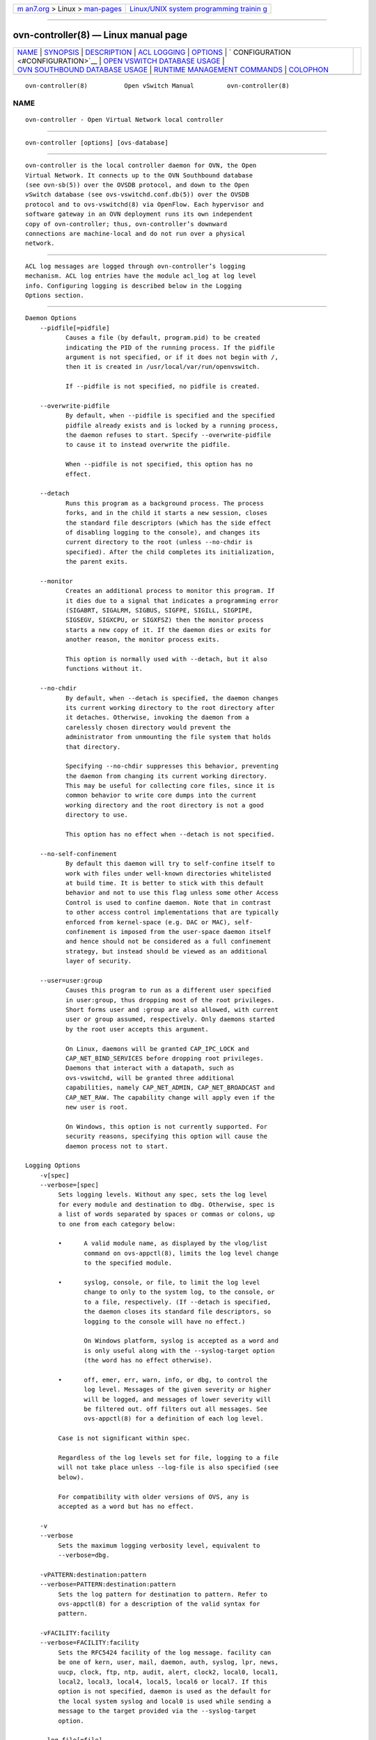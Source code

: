 .. container:: page-top

.. container:: nav-bar

   +----------------------------------+----------------------------------+
   | `m                               | `Linux/UNIX system programming   |
   | an7.org <../../../index.html>`__ | trainin                          |
   | > Linux >                        | g <http://man7.org/training/>`__ |
   | `man-pages <../index.html>`__    |                                  |
   +----------------------------------+----------------------------------+

--------------

ovn-controller(8) — Linux manual page
=====================================

+-----------------------------------+-----------------------------------+
| `NAME <#NAME>`__ \|               |                                   |
| `SYNOPSIS <#SYNOPSIS>`__ \|       |                                   |
| `DESCRIPTION <#DESCRIPTION>`__ \| |                                   |
| `ACL LOGGING <#ACL_LOGGING>`__ \| |                                   |
| `OPTIONS <#OPTIONS>`__ \|         |                                   |
| `                                 |                                   |
| CONFIGURATION <#CONFIGURATION>`__ |                                   |
| \|                                |                                   |
| `OPEN VSWITCH DATABASE USAGE      |                                   |
| <#OPEN_VSWITCH_DATABASE_USAGE>`__ |                                   |
| \|                                |                                   |
| `OVN SOUTHBOUND DATABASE USAGE <# |                                   |
| OVN_SOUTHBOUND_DATABASE_USAGE>`__ |                                   |
| \|                                |                                   |
| `RUNTIME MANAGEMENT COMMANDS      |                                   |
| <#RUNTIME_MANAGEMENT_COMMANDS>`__ |                                   |
| \| `COLOPHON <#COLOPHON>`__       |                                   |
+-----------------------------------+-----------------------------------+
| .. container:: man-search-box     |                                   |
+-----------------------------------+-----------------------------------+

::

   ovn-controller(8)          Open vSwitch Manual         ovn-controller(8)

NAME
-------------------------------------------------

::

          ovn-controller - Open Virtual Network local controller


---------------------------------------------------------

::

          ovn-controller [options] [ovs-database]


---------------------------------------------------------------

::

          ovn-controller is the local controller daemon for OVN, the Open
          Virtual Network. It connects up to the OVN Southbound database
          (see ovn-sb(5)) over the OVSDB protocol, and down to the Open
          vSwitch database (see ovs-vswitchd.conf.db(5)) over the OVSDB
          protocol and to ovs-vswitchd(8) via OpenFlow. Each hypervisor and
          software gateway in an OVN deployment runs its own independent
          copy of ovn-controller; thus, ovn-controller’s downward
          connections are machine-local and do not run over a physical
          network.


---------------------------------------------------------------

::

          ACL log messages are logged through ovn-controller’s logging
          mechanism. ACL log entries have the module acl_log at log level
          info. Configuring logging is described below in the Logging
          Options section.


-------------------------------------------------------

::

      Daemon Options
          --pidfile[=pidfile]
                 Causes a file (by default, program.pid) to be created
                 indicating the PID of the running process. If the pidfile
                 argument is not specified, or if it does not begin with /,
                 then it is created in /usr/local/var/run/openvswitch.

                 If --pidfile is not specified, no pidfile is created.

          --overwrite-pidfile
                 By default, when --pidfile is specified and the specified
                 pidfile already exists and is locked by a running process,
                 the daemon refuses to start. Specify --overwrite-pidfile
                 to cause it to instead overwrite the pidfile.

                 When --pidfile is not specified, this option has no
                 effect.

          --detach
                 Runs this program as a background process. The process
                 forks, and in the child it starts a new session, closes
                 the standard file descriptors (which has the side effect
                 of disabling logging to the console), and changes its
                 current directory to the root (unless --no-chdir is
                 specified). After the child completes its initialization,
                 the parent exits.

          --monitor
                 Creates an additional process to monitor this program. If
                 it dies due to a signal that indicates a programming error
                 (SIGABRT, SIGALRM, SIGBUS, SIGFPE, SIGILL, SIGPIPE,
                 SIGSEGV, SIGXCPU, or SIGXFSZ) then the monitor process
                 starts a new copy of it. If the daemon dies or exits for
                 another reason, the monitor process exits.

                 This option is normally used with --detach, but it also
                 functions without it.

          --no-chdir
                 By default, when --detach is specified, the daemon changes
                 its current working directory to the root directory after
                 it detaches. Otherwise, invoking the daemon from a
                 carelessly chosen directory would prevent the
                 administrator from unmounting the file system that holds
                 that directory.

                 Specifying --no-chdir suppresses this behavior, preventing
                 the daemon from changing its current working directory.
                 This may be useful for collecting core files, since it is
                 common behavior to write core dumps into the current
                 working directory and the root directory is not a good
                 directory to use.

                 This option has no effect when --detach is not specified.

          --no-self-confinement
                 By default this daemon will try to self-confine itself to
                 work with files under well-known directories whitelisted
                 at build time. It is better to stick with this default
                 behavior and not to use this flag unless some other Access
                 Control is used to confine daemon. Note that in contrast
                 to other access control implementations that are typically
                 enforced from kernel-space (e.g. DAC or MAC), self-
                 confinement is imposed from the user-space daemon itself
                 and hence should not be considered as a full confinement
                 strategy, but instead should be viewed as an additional
                 layer of security.

          --user=user:group
                 Causes this program to run as a different user specified
                 in user:group, thus dropping most of the root privileges.
                 Short forms user and :group are also allowed, with current
                 user or group assumed, respectively. Only daemons started
                 by the root user accepts this argument.

                 On Linux, daemons will be granted CAP_IPC_LOCK and
                 CAP_NET_BIND_SERVICES before dropping root privileges.
                 Daemons that interact with a datapath, such as
                 ovs-vswitchd, will be granted three additional
                 capabilities, namely CAP_NET_ADMIN, CAP_NET_BROADCAST and
                 CAP_NET_RAW. The capability change will apply even if the
                 new user is root.

                 On Windows, this option is not currently supported. For
                 security reasons, specifying this option will cause the
                 daemon process not to start.

      Logging Options
          -v[spec]
          --verbose=[spec]
               Sets logging levels. Without any spec, sets the log level
               for every module and destination to dbg. Otherwise, spec is
               a list of words separated by spaces or commas or colons, up
               to one from each category below:

               •      A valid module name, as displayed by the vlog/list
                      command on ovs-appctl(8), limits the log level change
                      to the specified module.

               •      syslog, console, or file, to limit the log level
                      change to only to the system log, to the console, or
                      to a file, respectively. (If --detach is specified,
                      the daemon closes its standard file descriptors, so
                      logging to the console will have no effect.)

                      On Windows platform, syslog is accepted as a word and
                      is only useful along with the --syslog-target option
                      (the word has no effect otherwise).

               •      off, emer, err, warn, info, or dbg, to control the
                      log level. Messages of the given severity or higher
                      will be logged, and messages of lower severity will
                      be filtered out. off filters out all messages. See
                      ovs-appctl(8) for a definition of each log level.

               Case is not significant within spec.

               Regardless of the log levels set for file, logging to a file
               will not take place unless --log-file is also specified (see
               below).

               For compatibility with older versions of OVS, any is
               accepted as a word but has no effect.

          -v
          --verbose
               Sets the maximum logging verbosity level, equivalent to
               --verbose=dbg.

          -vPATTERN:destination:pattern
          --verbose=PATTERN:destination:pattern
               Sets the log pattern for destination to pattern. Refer to
               ovs-appctl(8) for a description of the valid syntax for
               pattern.

          -vFACILITY:facility
          --verbose=FACILITY:facility
               Sets the RFC5424 facility of the log message. facility can
               be one of kern, user, mail, daemon, auth, syslog, lpr, news,
               uucp, clock, ftp, ntp, audit, alert, clock2, local0, local1,
               local2, local3, local4, local5, local6 or local7. If this
               option is not specified, daemon is used as the default for
               the local system syslog and local0 is used while sending a
               message to the target provided via the --syslog-target
               option.

          --log-file[=file]
               Enables logging to a file. If file is specified, then it is
               used as the exact name for the log file. The default log
               file name used if file is omitted is
               /usr/local/var/log/openvswitch/program.log.

          --syslog-target=host:port
               Send syslog messages to UDP port on host, in addition to the
               system syslog. The host must be a numerical IP address, not
               a hostname.

          --syslog-method=method
               Specify method as how syslog messages should be sent to
               syslog daemon. The following forms are supported:

               •      libc, to use the libc syslog() function. Downside of
                      using this options is that libc adds fixed prefix to
                      every message before it is actually sent to the
                      syslog daemon over /dev/log UNIX domain socket.

               •      unix:file, to use a UNIX domain socket directly. It
                      is possible to specify arbitrary message format with
                      this option. However, rsyslogd 8.9 and older versions
                      use hard coded parser function anyway that limits
                      UNIX domain socket use. If you want to use arbitrary
                      message format with older rsyslogd versions, then use
                      UDP socket to localhost IP address instead.

               •      udp:ip:port, to use a UDP socket. With this method it
                      is possible to use arbitrary message format also with
                      older rsyslogd. When sending syslog messages over UDP
                      socket extra precaution needs to be taken into
                      account, for example, syslog daemon needs to be
                      configured to listen on the specified UDP port,
                      accidental iptables rules could be interfering with
                      local syslog traffic and there are some security
                      considerations that apply to UDP sockets, but do not
                      apply to UNIX domain sockets.

               •      null, to discard all messages logged to syslog.

               The default is taken from the OVS_SYSLOG_METHOD environment
               variable; if it is unset, the default is libc.

      PKI Options
          PKI configuration is required in order to use SSL for the
          connections to the Northbound and Southbound databases.

                 -p privkey.pem
                 --private-key=privkey.pem
                      Specifies a PEM file containing the private key used
                      as identity for outgoing SSL connections.

                 -c cert.pem
                 --certificate=cert.pem
                      Specifies a PEM file containing a certificate that
                      certifies the private key specified on -p or
                      --private-key to be trustworthy. The certificate must
                      be signed by the certificate authority (CA) that the
                      peer in SSL connections will use to verify it.

                 -C cacert.pem
                 --ca-cert=cacert.pem
                      Specifies a PEM file containing the CA certificate
                      for verifying certificates presented to this program
                      by SSL peers. (This may be the same certificate that
                      SSL peers use to verify the certificate specified on
                      -c or --certificate, or it may be a different one,
                      depending on the PKI design in use.)

                 -C none
                 --ca-cert=none
                      Disables verification of certificates presented by
                      SSL peers. This introduces a security risk, because
                      it means that certificates cannot be verified to be
                      those of known trusted hosts.

                 --bootstrap-ca-cert=cacert.pem
                        When cacert.pem exists, this option has the same
                        effect as -C or --ca-cert. If it does not exist,
                        then the executable will attempt to obtain the CA
                        certificate from the SSL peer on its first SSL
                        connection and save it to the named PEM file. If it
                        is successful, it will immediately drop the
                        connection and reconnect, and from then on all SSL
                        connections must be authenticated by a certificate
                        signed by the CA certificate thus obtained.

                        This option exposes the SSL connection to a man-in-
                        the-middle attack obtaining the initial CA
                        certificate, but it may be useful for
                        bootstrapping.

                        This option is only useful if the SSL peer sends
                        its CA certificate as part of the SSL certificate
                        chain. The SSL protocol does not require the server
                        to send the CA certificate.

                        This option is mutually exclusive with -C and
                        --ca-cert.

                 --peer-ca-cert=peer-cacert.pem
                        Specifies a PEM file that contains one or more
                        additional certificates to send to SSL peers. peer-
                        cacert.pem should be the CA certificate used to
                        sign the program’s own certificate, that is, the
                        certificate specified on -c or --certificate. If
                        the program’s certificate is self-signed, then
                        --certificate and --peer-ca-cert should specify the
                        same file.

                        This option is not useful in normal operation,
                        because the SSL peer must already have the CA
                        certificate for the peer to have any confidence in
                        the program’s identity. However, this offers a way
                        for a new installation to bootstrap the CA
                        certificate on its first SSL connection.

      Other Options
          -h
          --help
               Prints a brief help message to the console.

          -V
          --version
               Prints version information to the console.


-------------------------------------------------------------------

::

          ovn-controller retrieves most of its configuration information
          from the local Open vSwitch’s ovsdb-server instance. The default
          location is db.sock in the local Open vSwitch’s "run" directory.
          It may be overridden by specifying the ovs-database argument as
          an OVSDB active or passive connection method, as described in
          ovsdb(7).

          ovn-controller assumes it gets configuration information from the
          following keys in the Open_vSwitch table of the local OVS
          instance:

                 external_ids:system-id
                        The chassis name to use in the Chassis table.

                 external_ids:hostname
                        The hostname to use in the Chassis table.

                 external_ids:ovn-bridge
                        The integration bridge to which logical ports are
                        attached. The default is br-int. If this bridge
                        does not exist when ovn-controller starts, it will
                        be created automatically with the default
                        configuration suggested in ovn-architecture(7).

                 external_ids:ovn-bridge-datapath-type
                        This configuration is optional. If set, then the
                        datapath type of the integration bridge will be set
                        to the configured value. If this option is not set,
                        then ovn-controller will not modify the existing
                        datapath-type of the integration bridge.

                 external_ids:ovn-remote
                        The OVN database that this system should connect to
                        for its configuration, in one of the same forms
                        documented above for the ovs-database.

                 external_ids:ovn-remote-probe-interval
                        The inactivity probe interval of the connection to
                        the OVN database, in milliseconds. If the value is
                        zero, it disables the connection keepalive feature.

                        If the value is nonzero, then it will be forced to
                        a value of at least 1000 ms.

                 external_ids:ovn-openflow-probe-interval
                        The inactivity probe interval of the OpenFlow
                        connection to the OpenvSwitch integration bridge,
                        in seconds. If the value is zero, it disables the
                        connection keepalive feature.

                        If the value is nonzero, then it will be forced to
                        a value of at least 5s.

                 external_ids:ovn-encap-type
                        The encapsulation type that a chassis should use to
                        connect to this node. Multiple encapsulation types
                        may be specified with a comma-separated list. Each
                        listed encapsulation type will be paired with
                        ovn-encap-ip.

                        Supported tunnel types for connecting hypervisors
                        are geneve and stt. Gateways may use geneve, vxlan,
                        or stt.

                        Due to the limited amount of metadata in vxlan, the
                        capabilities and performance of connected gateways
                        will be reduced versus other tunnel formats.

                 external_ids:ovn-encap-ip
                        The IP address that a chassis should use to connect
                        to this node using encapsulation types specified by
                        external_ids:ovn-encap-type.

                 external_ids:ovn-bridge-mappings
                        A list of key-value pairs that map a physical
                        network name to a local ovs bridge that provides
                        connectivity to that network. An example value
                        mapping two physical network names to two ovs
                        bridges would be:
                        physnet1:br-eth0,physnet2:br-eth1.

                 external_ids:ovn-encap-csum
                        ovn-encap-csum indicates that encapsulation
                        checksums can be transmitted and received with
                        reasonable performance. It is a hint to senders
                        transmitting data to this chassis that they should
                        use checksums to protect OVN metadata. Set to true
                        to enable or false to disable. Depending on the
                        capabilities of the network interface card,
                        enabling encapsulation checksum may incur
                        performance loss. In such cases, encapsulation
                        checksums can be disabled.

                 external_ids:ovn-cms-options
                        A list of options that will be consumed by the CMS
                        Plugin and which specific to this particular
                        chassis. An example would be:
                        cms_option1,cms_option2:foo.

                 external_ids:ovn-transport-zones
                        The transport zone(s) that this chassis belongs to.
                        Transport zones is a way to group different chassis
                        so that tunnels are only formed between members of
                        the same group(s). Multiple transport zones may be
                        specified with a comma-separated list. For example:
                        tz1,tz2,tz3.

                        If not set, the Chassis will be considered part of
                        a default transport zone.

                 external_ids:ovn-chassis-mac-mappings
                        A list of key-value pairs that map a chassis
                        specific mac to a physical network name. An example
                        value mapping two chassis macs to two physical
                        network names would be:
                        physnet1:aa:bb:cc:dd:ee:ff,physnet2:a1:b2:c3:d4:e5:f6.
                        These are the macs that ovn-controller will replace
                        a router port mac with, if packet is going from a
                        distributed router port on vlan type logical
                        switch.

          ovn-controller reads the following values from the Open_vSwitch
          database of the local OVS instance:

                 datapath-type from Bridge table
                        This value is read from local OVS integration
                        bridge row of Bridge table and populated in
                        external_ids:datapath-type of the Chassis table in
                        the OVN_Southbound database.

                 iface-types from Open_vSwitch table
                        This value is populated in external_ids:iface-types
                        of the Chassis table in the OVN_Southbound
                        database.

                 private_key, certificate, ca_cert, and bootstrap_ca_cert
                 from SSL table
                        These values provide the SSL configuration used for
                        connecting to the OVN southbound database server
                        when an SSL connection type is configured via
                        external_ids:ovn-remote. Note that this SSL
                        configuration can also be provided via command-line
                        options, the configuration in the database takes
                        precedence if both are present.


-----------------------------------------------------------------------------------------------

::

          ovn-controller uses a number of external_ids keys in the Open
          vSwitch database to keep track of ports and interfaces. For
          proper operation, users should not change or clear these keys:

                 external_ids:ovn-chassis-id in the Port table
                        The presence of this key identifies a tunnel port
                        within the integration bridge as one created by
                        ovn-controller to reach a remote chassis. Its value
                        is the chassis ID of the remote chassis.

                 external_ids:ct-zone-* in the Bridge table
                        Logical ports and gateway routers are assigned a
                        connection tracking zone by ovn-controller for
                        stateful services. To keep state across restarts of
                        ovn-controller, these keys are stored in the
                        integration bridge’s Bridge table. The name
                        contains a prefix of ct-zone- followed by the name
                        of the logical port or gateway router’s zone key.
                        The value for this key identifies the zone used for
                        this port.

                 external_ids:ovn-localnet-port in the Port table
                        The presence of this key identifies a patch port as
                        one created by ovn-controller to connect the
                        integration bridge and another bridge to implement
                        a localnet logical port. Its value is the name of
                        the logical port with type set to localnet that the
                        port implements. See
                        external_ids:ovn-bridge-mappings, above, for more
                        information.

                        Each localnet logical port is implemented as a pair
                        of patch ports, one in the integration bridge, one
                        in a different bridge, with the same
                        external_ids:ovn-localnet-port value.

                 external_ids:ovn-l2gateway-port in the Port table
                        The presence of this key identifies a patch port as
                        one created by ovn-controller to connect the
                        integration bridge and another bridge to implement
                        a l2gateway logical port. Its value is the name of
                        the logical port with type set to l2gateway that
                        the port implements. See
                        external_ids:ovn-bridge-mappings, above, for more
                        information.

                        Each l2gateway logical port is implemented as a
                        pair of patch ports, one in the integration bridge,
                        one in a different bridge, with the same
                        external_ids:ovn-l2gateway-port value.

                 external-ids:ovn-l3gateway-port in the Port table
                        This key identifies a patch port as one created by
                        ovn-controller to implement a l3gateway logical
                        port. Its value is the name of the logical port
                        with type set to l3gateway. This patch port is
                        similar to the OVN logical patch port, except that
                        l3gateway port can only be bound to a paticular
                        chassis.

                 external-ids:ovn-logical-patch-port in the Port table
                        This key identifies a patch port as one created by
                        ovn-controller to implement an OVN logical patch
                        port within the integration bridge. Its value is
                        the name of the OVN logical patch port that it
                        implements.


---------------------------------------------------------------------------------------------------

::

          ovn-controller reads from much of the OVN_Southbound database to
          guide its operation. ovn-controller also writes to the following
          tables:

                 Chassis
                        Upon startup, ovn-controller creates a row in this
                        table to represent its own chassis. Upon graceful
                        termination, e.g. with ovs-appctl -t ovn-controller
                        exit (but not SIGTERM), ovn-controller removes its
                        row.

                 Encap  Upon startup, ovn-controller creates a row or rows
                        in this table that represent the tunnel
                        encapsulations by which its chassis can be reached,
                        and points its Chassis row to them. Upon graceful
                        termination, ovn-controller removes these rows.

                 Port_Binding
                        At runtime, ovn-controller sets the chassis columns
                        of ports that are resident on its chassis to point
                        to its Chassis row, and, conversely, clears the
                        chassis column of ports that point to its Chassis
                        row but are no longer resident on its chassis. The
                        chassis column has a weak reference type, so when
                        ovn-controller gracefully exits and removes its
                        Chassis row, the database server automatically
                        clears any remaining references to that row.

                 MAC_Binding
                        At runtime, ovn-controller updates the MAC_Binding
                        table as instructed by put_arp and put_nd logical
                        actions. These changes persist beyond the lifetime
                        of ovn-controller.


-----------------------------------------------------------------------------------------------

::

          ovs-appctl can send commands to a running ovn-controller process.
          The currently supported commands are described below.

                 exit   Causes ovn-controller to gracefully terminate.

                 ct-zone-list
                        Lists each local logical port and its connection
                        tracking zone.

                 meter-table-list
                        Lists each meter table entry and its local meter
                        id.

                 group-table-list
                        Lists each group table entry and its local group
                        id.

                 inject-pkt microflow
                        Injects microflow into the connected Open vSwitch
                        instance. microflow must contain an ingress logical
                        port (inport argument) that is present on the Open
                        vSwitch instance.

                        The microflow argument describes the packet whose
                        forwarding is to be simulated, in the syntax of an
                        OVN logical expression, as described in ovn-sb(5),
                        to express constraints. The parser understands
                        prerequisites; for example, if the expression
                        refers to ip4.src, there is no need to explicitly
                        state ip4 or eth.type == 0x800.

                 connection-status
                        Show OVN SBDB connection status for the chassis.

COLOPHON
---------------------------------------------------------

::

          This page is part of the Open vSwitch (a distributed virtual
          multilayer switch) project.  Information about the project can be
          found at ⟨http://openvswitch.org/⟩.  If you have a bug report for
          this manual page, send it to bugs@openvswitch.org.  This page was
          obtained from the project's upstream Git repository
          ⟨https://github.com/openvswitch/ovs.git⟩ on 2021-08-27.  (At that
          time, the date of the most recent commit that was found in the
          repository was 2021-08-20.)  If you discover any rendering
          problems in this HTML version of the page, or you believe there
          is a better or more up-to-date source for the page, or you have
          corrections or improvements to the information in this COLOPHON
          (which is not part of the original manual page), send a mail to
          man-pages@man7.org

   Open vSwitch 2.12.90         ovn-controller            ovn-controller(8)

--------------

Pages that refer to this page: `ovn-sb(5) <../man5/ovn-sb.5.html>`__, 
`ovn-architecture(7) <../man7/ovn-architecture.7.html>`__

--------------

--------------

.. container:: footer

   +-----------------------+-----------------------+-----------------------+
   | HTML rendering        |                       | |Cover of TLPI|       |
   | created 2021-08-27 by |                       |                       |
   | `Michael              |                       |                       |
   | Ker                   |                       |                       |
   | risk <https://man7.or |                       |                       |
   | g/mtk/index.html>`__, |                       |                       |
   | author of `The Linux  |                       |                       |
   | Programming           |                       |                       |
   | Interface <https:     |                       |                       |
   | //man7.org/tlpi/>`__, |                       |                       |
   | maintainer of the     |                       |                       |
   | `Linux man-pages      |                       |                       |
   | project <             |                       |                       |
   | https://www.kernel.or |                       |                       |
   | g/doc/man-pages/>`__. |                       |                       |
   |                       |                       |                       |
   | For details of        |                       |                       |
   | in-depth **Linux/UNIX |                       |                       |
   | system programming    |                       |                       |
   | training courses**    |                       |                       |
   | that I teach, look    |                       |                       |
   | `here <https://ma     |                       |                       |
   | n7.org/training/>`__. |                       |                       |
   |                       |                       |                       |
   | Hosting by `jambit    |                       |                       |
   | GmbH                  |                       |                       |
   | <https://www.jambit.c |                       |                       |
   | om/index_en.html>`__. |                       |                       |
   +-----------------------+-----------------------+-----------------------+

--------------

.. container:: statcounter

   |Web Analytics Made Easy - StatCounter|

.. |Cover of TLPI| image:: https://man7.org/tlpi/cover/TLPI-front-cover-vsmall.png
   :target: https://man7.org/tlpi/
.. |Web Analytics Made Easy - StatCounter| image:: https://c.statcounter.com/7422636/0/9b6714ff/1/
   :class: statcounter
   :target: https://statcounter.com/
